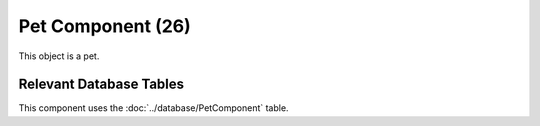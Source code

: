 Pet Component (26)
------------------

This object is a pet.

Relevant Database Tables
........................

This component uses the :doc:`../database/PetComponent` table.
